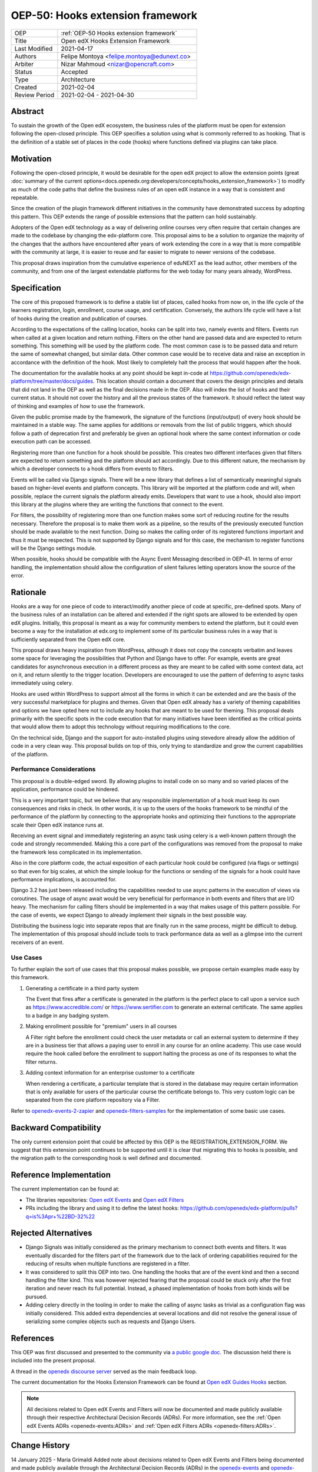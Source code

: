 .. _OEP-50 Hooks extension framework:

OEP-50: Hooks extension framework
#################################

.. list-table::
   :widths: 25 75

   * - OEP
     - :ref:`OEP-50 Hooks extension framework`
   * - Title
     - Open edX Hooks Extension Framework
   * - Last Modified
     - 2021-04-17
   * - Authors
     - Felipe Montoya <felipe.montoya@edunext.co>
   * - Arbiter
     - Nizar Mahmoud <nizar@opencraft.com>
   * - Status
     - Accepted
   * - Type
     - Architecture
   * - Created
     - 2021-02-04
   * - Review Period
     - 2021-02-04 - 2021-04-30

Abstract
********

To sustain the growth of the Open edX ecosystem, the business rules of the
platform must be open for extension following the open-closed principle. This
OEP specifies a solution using what is commonly referred to as hooking. That is
the definition of a stable set of places in the code (hooks) where functions
defined via plugins can take place.


Motivation
**********

Following the open-closed principle, it would be desirable for the open edX
project to allow the extension points (great :doc:`summary of the current options<docs.openedx.org:developers/concepts/hooks_extension_framework>`)
to modify as much of the code paths that define the business rules of an
open edX instance in a way that is consistent and repeatable.

Since the creation of the plugin framework different initiatives in the
community have demonstrated success by adopting this pattern. This OEP extends
the range of possible extensions that the pattern can hold sustainably.

Adopters of the Open edX technology as a way of delivering online courses very
often require that certain changes are made to the codebase by changing the
edx-platform core. This proposal aims to be a solution to organize the majority
of the changes that the authors have encountered after years of work extending
the core in a way that is more compatible with the community at large, it is
easier to reuse and far easier to migrate to newer versions of the codebase.

This proposal draws inspiration from the cumulative experience of eduNEXT as the
lead author, other members of the community, and from one of the largest
extendable platforms for the web today for many years already, WordPress.

Specification
*************

The core of this proposed framework is to define a stable list of places, called
hooks from now on, in the life cycle of the learners registration, login,
enrollment, course usage, and certification. Conversely, the authors life cycle
will have a list of hooks during the creation and publication of courses.

According to the expectations of the calling location, hooks can be split into
two, namely events and filters. Events run when called at a given location and
return nothing. Filters on the other hand are passed data and are expected to
return something. This something will be used by the platform code. The most
common case is to be passed data and return the same of somewhat changed, but
similar data. Other common case would be to receive data and raise an exception
in accordance with the definition of the hook. Most likely to completely halt
the process that would happen after the hook.

The documentation for the available hooks at any point should be kept in-code at
https://github.com/openedx/edx-platform/tree/master/docs/guides. This location
should contain a document that covers the design principles and details that did
not land in the OEP as well as the final decisions made in the OEP. Also will
index the list of hooks and their current status. It should not cover the
history and all the previous states of the framework. It should reflect the
latest way of thinking and examples of how to use the framework.

Given the public promise made by the framework, the signature of the functions
(input/output) of every hook should be maintained in a stable way. The same
applies for additions or removals from the list of public triggers, which should
follow a path of deprecation first and preferably be given an optional hook
where the same context information or code execution path can be accessed.

Registering more than one function for a hook should be possible. This creates
two different interfaces given that filters are expected to return something and
the platform should act accordingly. Due to this different nature, the mechanism
by which a developer connects to a hook differs from events to filters.

Events will be called via Django signals. There will be a new library that
defines a list of semantically meaningful signals based on higher-level events
and platform concepts. This library will be imported at the platform code and
will, when possible, replace the current signals the platform already emits.
Developers that want to use a hook, should also import this library at the
plugins where they are writing the functions that connect to the event.

For filters, the possibility of registering more than one function makes some
sort of reducing routine for the results necessary. Therefore the proposal is to
make them work as a pipeline, so the results of the previously executed function
should be made available to the next function. Doing so makes the calling order
of its registered functions important and thus it must be respected. This is not
supported by Django signals and for this case, the mechanism to register
functions will be the Django settings module.

When possible, hooks should be compatible with the Async Event Messaging
described in OEP-41.
In terms of error handling, the implementation should allow the configuration of
silent failures letting operators know the source of the error.


Rationale
*********

Hooks are a way for one piece of code to interact/modify another piece of code
at specific, pre-defined spots. Many of the business rules of an installation
can be altered and extended if the right spots are allowed to be extended by
open edX plugins. Initially, this proposal is meant as a way for community
members to extend the platform, but it could even become a way for the
installation at edx.org to implement some of its particular business rules in a
way that is sufficiently separated from the Open edX core.

This proposal draws heavy inspiration from WordPress, although it does not copy
the concepts verbatim and leaves some space for leveraging the possibilities
that Python and Django have to offer. For example, events are great candidates
for asynchronous execution in a different process as they are meant to be called
with some context data, act on it, and return silently to the trigger location.
Developers are encouraged to use the pattern of deferring to async tasks
immediately using celery.

Hooks are used within WordPress to support almost all the forms in which it can
be extended and are the basis of the very successful marketplace for plugins and
themes. Given that Open edX already has a variety of theming capabilities and
options we have opted here not to include any hooks that are meant to be used
for theming.
This proposal deals primarily with the specific spots in the code execution that
for many initiatives have been identified as the critical points that would
allow them to adopt this technology without requiring modifications to the core.

On the technical side, Django and the support for auto-installed plugins using
stevedore already allow the addition of code in a very clean way. This proposal
builds on top of this, only trying to standardize and grow the current
capabilities of the platform.


Performance Considerations
==========================

This proposal is a double-edged sword. By allowing plugins to install code on so
many and so varied places of the application, performance could be hindered.

This is a very important topic, but we believe that any responsible
implementation of a hook must keep its own consequences and risks in check.
In other words, it is up to the users of the hooks framework to be mindful of
the performance of the platform by connecting to the appropriate hooks and
optimizing their functions to the appropriate scale their Open edX instance runs
at.

Receiving an event signal and immediately registering an async task using celery
is a well-known pattern through the code and strongly recommended.
Making this a core part of the configurations was removed from the proposal to
make the framework less complicated in its implementation.

Also in the core platform code, the actual exposition of each particular hook
could be configured (via flags or settings) so that even for big scales, at
which the simple lookup for the functions or sending of the signals for a hook
could have performance implications, is accounted for.

Django 3.2 has just been released including the capabilities needed to use async
patterns in the execution of views via coroutines. The usage of async await
would be very beneficial for performance in both events and filters that are I/O
heavy. The mechanism for calling filters should be implemented in a way that
makes usage of this pattern possible. For the case of events, we expect Django
to already implement their signals in the best possible way.

Distributing the business logic into separate repos that are finally run in the
same process, might be difficult to debug. The implementation of this proposal
should include tools to track performance data as well as a glimpse into the
current receivers of an event.


Use Cases
=========

To further explain the sort of use cases that this proposal makes possible, we
propose certain examples made easy by this framework.

#. Generating a certificate in a third party system

   The Event that fires after a certificate is generated in the platform is the
   perfect place to call upon a service such as https://www.accredible.com/ or
   https://www.sertifier.com to generate an external certificate. The same
   applies to a badge in any badging system.

#. Making enrollment possible for "premium" users in all courses

   A Filter right before the enrollment could check the user metadata or call an
   external system to determine if they are in a business tier that allows a
   paying user to enroll in any course for an online academy. This use case
   would require the hook called before the enrollment to support halting the
   process as one of its responses to what the filter returns.

#. Adding context information for an enterprise customer to a certificate

   When rendering a certificate, a particular template that is stored in the
   database may require certain information that is only available for users of
   the particular course the certificate belongs to. This very custom logic can
   be separated from the core platform repository via a Filter.

Refer to `openedx-events-2-zapier`_ and `openedx-filters-samples`_ for the implementation
of some basic use cases.

.. _openedx-events-2-zapier: https://github.com/eduNEXT/openedx-events-2-zapier
.. _openedx-filters-samples: https://github.com/eduNEXT/openedx-filters-samples

Backward Compatibility
**********************

The only current extension point that could be affected by this OEP is the
REGISTRATION_EXTENSION_FORM. We suggest that this extension point continues to
be supported until it is clear that migrating this to hooks is possible, and the
migration path to the corresponding hook is well defined and documented.


Reference Implementation
************************

The current implementation can be found at:

* The libraries repositories: `Open edX Events`_ and `Open edX Filters`_
* PRs including the library and using it to define the latest hooks: https://github.com/openedx/edx-platform/pulls?q=is%3Apr+%22BD-32%22

.. _Open edX Events: https://github.com/openedx/openedx-events
.. _Open edX Filters: https://github.com/openedx/openedx-filters

Rejected Alternatives
*********************

* Django Signals was initially considered as the primary mechanism to connect both events and filters. It was eventually discarded for the filters part of the framework due to the lack of ordering capabilities required for the reducing of results when multiple functions are registered in a filter.

* It was considered to split this OEP into two. One handling the hooks that are of the event kind and then a second handling the filter kind. This was however rejected fearing that the proposal could be stuck only after the first iteration and never reach its full potential. Instead, a phased implementation of hooks from both kinds will be pursued.

* Adding celery directly in the tooling in order to make the calling of async tasks as trivial as a configuration flag was initially considered. This added extra dependencies at several locations and did not resolve the general issue of serializing some complex objects such as requests and Django Users.


References
**********

This OEP was first discussed and presented to the community via `a public google doc`_.
The discussion held there is included into the present proposal.

A thread in the `openedx discourse server`_ served as the main feedback loop.

.. _a public google doc: https://docs.google.com/document/d/1jhnudz6AVtVt0ZSRSwOwj9gJ0lsDDn_8mUCPehLPzLw/edit#
.. _openedx discourse server: https://discuss.openedx.org/t/configuration-for-the-hooks-extension-framework/4527


The current documentation for the Hooks Extension Framework can be found at `Open edX Guides Hooks`_ section.

.. _Open edX Guides Hooks: https://github.com/openedx/edx-platform/tree/master/docs/guides/hooks

.. note:: All decisions related to Open edX Events and Filters will now be documented and made publicly available through their respective Architectural Decision Records (ADRs). For more information, see the :ref:`Open edX Events ADRs <openedx-events:ADRs>` and :ref:`Open edX Filters ADRs <openedx-filters:ADRs>`.

Change History
**************

14 January 2025 - Maria Grimaldi
Added note about decisions related to Open edX Events and Filters being documented and made publicly available through the Architectural Decision Records (ADRs) in the `openedx-events <https://github.com/openedx/openedx-events>`_ and `openedx-filters <https://github.com/openedx/openedx-events>`_ repositories.

20 July 2022 - Maria Grimaldi
Update OEP-50 with latest documentation.

17 April 2021 - Felipe Montoya
Updating based on feedback from the community and edX arch team.

24 March 2021 - Felipe Montoya
Adding an official arbiter

04 February 2021 - Felipe Montoya
Converted to Draft OEP

28 July 2020 - Felipe Montoya.
Initial version made public for the community at the google docs file.
